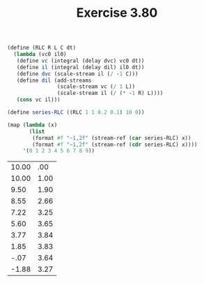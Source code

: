 #+Title: Exercise 3.80

#+BEGIN_SRC scheme :session 3-80 :exports none
  (add-to-load-path (dirname "./"))

  (use-modules (custom-module stream))
#+END_SRC

#+RESULTS:

#+BEGIN_SRC scheme :session 3-80 :exports both :results value table
  (define (RLC R L C dt)
    (lambda (vc0 il0)
     (define vc (integral (delay dvc) vc0 dt))
     (define il (integral (delay dil) il0 dt))
     (define dvc (scale-stream il (/ -1 C)))
     (define dil (add-streams
                  (scale-stream vc (/ 1 L))
                  (scale-stream il (/ (* -1 R) L))))
     (cons vc il)))

  (define series-RLC ((RLC 1 1 0.2 0.1) 10 0))

  (map (lambda (x)
         (list
          (format #f "~1,2f" (stream-ref (car series-RLC) x))
          (format #f "~1,2f" (stream-ref (cdr series-RLC) x))))
       '(0 1 2 3 4 5 6 7 8 9))
#+END_SRC

#+RESULTS:
| 10.00 |  .00 |
| 10.00 | 1.00 |
|  9.50 | 1.90 |
|  8.55 | 2.66 |
|  7.22 | 3.25 |
|  5.60 | 3.65 |
|  3.77 | 3.84 |
|  1.85 | 3.83 |
|  -.07 | 3.64 |
| -1.88 | 3.27 |

